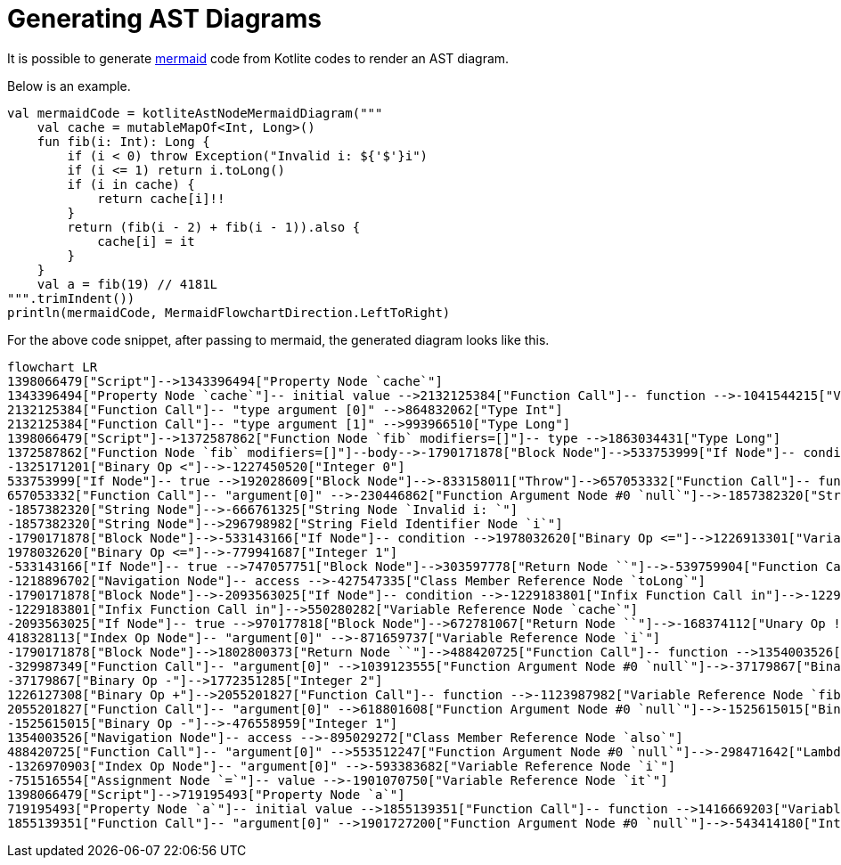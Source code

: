 = Generating AST Diagrams

It is possible to generate https://mermaid.js.org/[mermaid] code from Kotlite codes to render an AST diagram.

Below is an example.

[source, kotlin]
----
val mermaidCode = kotliteAstNodeMermaidDiagram("""
    val cache = mutableMapOf<Int, Long>()
    fun fib(i: Int): Long {
        if (i < 0) throw Exception("Invalid i: ${'$'}i")
        if (i <= 1) return i.toLong()
        if (i in cache) {
            return cache[i]!!
        }
        return (fib(i - 2) + fib(i - 1)).also {
            cache[i] = it
        }
    }
    val a = fib(19) // 4181L
""".trimIndent())
println(mermaidCode, MermaidFlowchartDirection.LeftToRight)
----

For the above code snippet, after passing to mermaid, the generated diagram looks like this.

[mermaid, width=3000]
----
flowchart LR
1398066479["Script"]-->1343396494["Property Node `cache`"]
1343396494["Property Node `cache`"]-- initial value -->2132125384["Function Call"]-- function -->-1041544215["Variable Reference Node `mutableMapOf`"]
2132125384["Function Call"]-- "type argument [0]" -->864832062["Type Int"]
2132125384["Function Call"]-- "type argument [1]" -->993966510["Type Long"]
1398066479["Script"]-->1372587862["Function Node `fib` modifiers=[]"]-- type -->1863034431["Type Long"]
1372587862["Function Node `fib` modifiers=[]"]--body-->-1790171878["Block Node"]-->533753999["If Node"]-- condition -->-1325171201["Binary Op <"]-->1021116937["Variable Reference Node `i`"]
-1325171201["Binary Op <"]-->-1227450520["Integer 0"]
533753999["If Node"]-- true -->192028609["Block Node"]-->-833158011["Throw"]-->657053332["Function Call"]-- function -->1318661944["Variable Reference Node `Exception`"]
657053332["Function Call"]-- "argument[0]" -->-230446862["Function Argument Node #0 `null`"]-->-1857382320["String Node"]
-1857382320["String Node"]-->-666761325["String Node `Invalid i: `"]
-1857382320["String Node"]-->296798982["String Field Identifier Node `i`"]
-1790171878["Block Node"]-->-533143166["If Node"]-- condition -->1978032620["Binary Op <="]-->1226913301["Variable Reference Node `i`"]
1978032620["Binary Op <="]-->-779941687["Integer 1"]
-533143166["If Node"]-- true -->747057751["Block Node"]-->303597778["Return Node ``"]-->-539759904["Function Call"]-- function -->-1218896702["Navigation Node"]-- subject -->-1983436237["Variable Reference Node `i`"]
-1218896702["Navigation Node"]-- access -->-427547335["Class Member Reference Node `toLong`"]
-1790171878["Block Node"]-->-2093563025["If Node"]-- condition -->-1229183801["Infix Function Call in"]-->-1229676995["Variable Reference Node `i`"]
-1229183801["Infix Function Call in"]-->550280282["Variable Reference Node `cache`"]
-2093563025["If Node"]-- true -->970177818["Block Node"]-->672781067["Return Node ``"]-->-168374112["Unary Op !!"]-->418328113["Index Op Node"]-- subject -->1659520956["Variable Reference Node `cache`"]
418328113["Index Op Node"]-- "argument[0]" -->-871659737["Variable Reference Node `i`"]
-1790171878["Block Node"]-->1802800373["Return Node ``"]-->488420725["Function Call"]-- function -->1354003526["Navigation Node"]-- subject -->1226127308["Binary Op +"]-->-329987349["Function Call"]-- function -->926126112["Variable Reference Node `fib`"]
-329987349["Function Call"]-- "argument[0]" -->1039123555["Function Argument Node #0 `null`"]-->-37179867["Binary Op -"]-->908161212["Variable Reference Node `i`"]
-37179867["Binary Op -"]-->1772351285["Integer 2"]
1226127308["Binary Op +"]-->2055201827["Function Call"]-- function -->-1123987982["Variable Reference Node `fib`"]
2055201827["Function Call"]-- "argument[0]" -->618801608["Function Argument Node #0 `null`"]-->-1525615015["Binary Op -"]-->2026775091["Variable Reference Node `i`"]
-1525615015["Binary Op -"]-->-476558959["Integer 1"]
1354003526["Navigation Node"]-- access -->-895029272["Class Member Reference Node `also`"]
488420725["Function Call"]-- "argument[0]" -->553512247["Function Argument Node #0 `null`"]-->-298471642["Lambda Node"]-->-40052033["Block Node"]-->-751516554["Assignment Node `=`"]-- subject -->-1326970903["Index Op Node"]-- subject -->772097879["Variable Reference Node `cache`"]
-1326970903["Index Op Node"]-- "argument[0]" -->-593383682["Variable Reference Node `i`"]
-751516554["Assignment Node `=`"]-- value -->-1901070750["Variable Reference Node `it`"]
1398066479["Script"]-->719195493["Property Node `a`"]
719195493["Property Node `a`"]-- initial value -->1855139351["Function Call"]-- function -->1416669203["Variable Reference Node `fib`"]
1855139351["Function Call"]-- "argument[0]" -->1901727200["Function Argument Node #0 `null`"]-->-543414180["Integer 19"]


----
